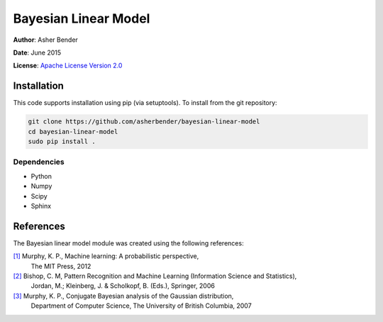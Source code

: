 Bayesian Linear Model
================================================================================

**Author**: Asher Bender

**Date**: June 2015

**License**: `Apache License Version 2.0 <http://www.apache.org/licenses/LICENSE-2.0>`_

Installation
--------------------------------------------------------------------------------

This code supports installation using pip (via setuptools). To install from the
git repository:

.. code-block:: bash

    git clone https://github.com/asherbender/bayesian-linear-model
    cd bayesian-linear-model
    sudo pip install .

Dependencies
^^^^^^^^^^^^^^^^^^^^^^^^^^^^^^^^^^^^^^^^^^^^^^^^^^^^^^^^^^^^^^^^^^^^^^^^^^^^^^^^

* Python
* Numpy
* Scipy
* Sphinx

References
--------------------------------------------------------------------------------

The Bayesian linear model module was created using the following references:

.. _[1]: http://www.cs.ubc.ca/~murphyk/MLbook/
.. _[2]: http://research.microsoft.com/en-us/um/people/cmbishop/prml/
.. _[3]: http://www.cs.ubc.ca/~murphyk/Papers/bayesGauss.pdf

`[1]`_ Murphy, K. P., Machine learning: A probabilistic perspective,
       The MIT Press, 2012

`[2]`_ Bishop, C. M, Pattern Recognition and Machine Learning (Information Science and Statistics),
       Jordan, M.; Kleinberg, J. & Scholkopf, B. (Eds.), Springer, 2006

`[3]`_ Murphy, K. P., Conjugate Bayesian analysis of the Gaussian distribution,
       Department of Computer Science, The University of British Columbia, 2007
